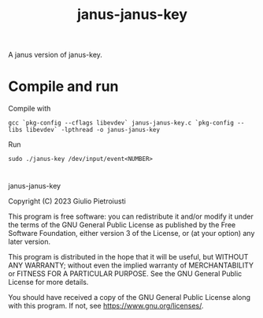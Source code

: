 #+title: janus-janus-key

A janus version of janus-key.

* Compile and run
Compile with
#+begin_src
gcc `pkg-config --cflags libevdev` janus-janus-key.c `pkg-config --libs libevdev` -lpthread -o janus-janus-key
#+end_src

Run
#+begin_src
sudo ./janus-key /dev/input/event<NUMBER>
#+end_src

* 
janus-janus-key

Copyright (C) 2023  Giulio Pietroiusti

This program is free software: you can redistribute it and/or modify
it under the terms of the GNU General Public License as published by
the Free Software Foundation, either version 3 of the License, or
(at your option) any later version.

This program is distributed in the hope that it will be useful,
but WITHOUT ANY WARRANTY; without even the implied warranty of
MERCHANTABILITY or FITNESS FOR A PARTICULAR PURPOSE.  See the
GNU General Public License for more details.

You should have received a copy of the GNU General Public License
along with this program.  If not, see <https://www.gnu.org/licenses/>.

